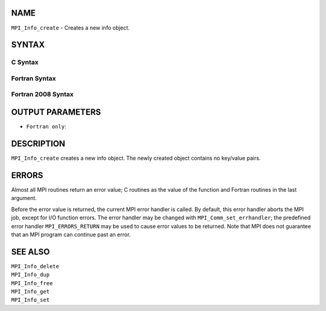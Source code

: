 NAME
----

``MPI_Info_create`` - Creates a new info object.

SYNTAX
------

C Syntax
~~~~~~~~

.. code-block:: c
   :linenos:

   #include <mpi.h>
   int MPI_Info_create(MPI_Info *info)

Fortran Syntax
~~~~~~~~~~~~~~

.. code-block:: fortran
   :linenos:

   USE MPI
   ! or the older form: INCLUDE 'mpif.h'
   MPI_INFO_CREATE(INFO, IERROR)
   	INTEGER	INFO, IERROR

Fortran 2008 Syntax
~~~~~~~~~~~~~~~~~~~

.. code-block:: fortran
   :linenos:

   USE mpi_f08
   MPI_Info_create(info, ierror)
   	TYPE(MPI_Info), INTENT(OUT) :: info
   	INTEGER, OPTIONAL, INTENT(OUT) :: ierror

OUTPUT PARAMETERS
-----------------


* ``Fortran only``: 

DESCRIPTION
-----------

``MPI_Info_create`` creates a new info object. The newly created object
contains no key/value pairs.

ERRORS
------

Almost all MPI routines return an error value; C routines as the value
of the function and Fortran routines in the last argument.

Before the error value is returned, the current MPI error handler is
called. By default, this error handler aborts the MPI job, except for
I/O function errors. The error handler may be changed with
``MPI_Comm_set_errhandler``; the predefined error handler ``MPI_ERRORS_RETURN``
may be used to cause error values to be returned. Note that MPI does not
guarantee that an MPI program can continue past an error.

SEE ALSO
--------

| ``MPI_Info_delete``
| ``MPI_Info_dup``
| ``MPI_Info_free``
| ``MPI_Info_get``
| ``MPI_Info_set``

